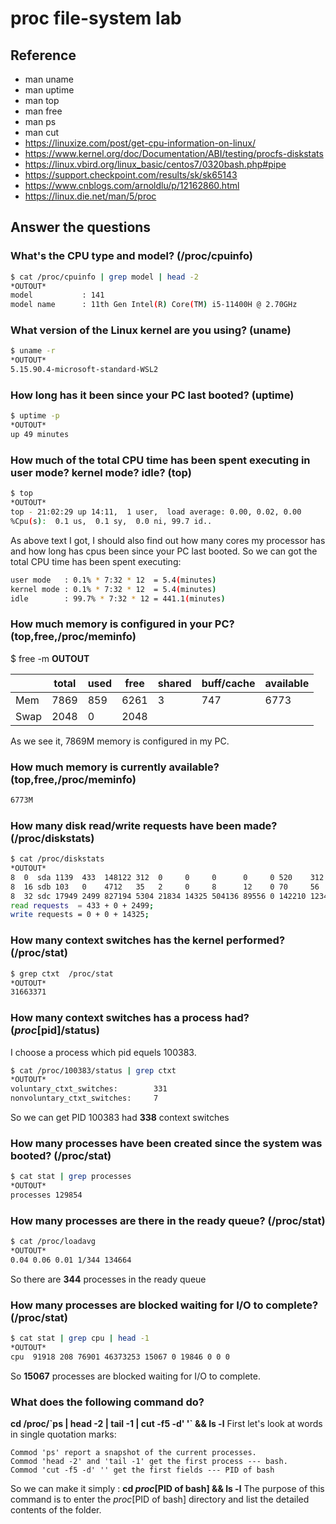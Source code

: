 * proc file-system lab
** Reference
- man uname
- man uptime
- man top
- man free
- man ps
- man cut
- https://linuxize.com/post/get-cpu-information-on-linux/
- https://www.kernel.org/doc/Documentation/ABI/testing/procfs-diskstats
- https://linux.vbird.org/linux_basic/centos7/0320bash.php#pipe
- https://support.checkpoint.com/results/sk/sk65143
- https://www.cnblogs.com/arnoldlu/p/12162860.html
- https://linux.die.net/man/5/proc

** Answer the questions

*** What's the CPU type and model? (/proc/cpuinfo)

#+begin_src sh
$ cat /proc/cpuinfo | grep model | head -2
*OUTOUT*
model           : 141
model name      : 11th Gen Intel(R) Core(TM) i5-11400H @ 2.70GHz
#+end_src

*** What version of the Linux kernel are you using? (uname)

#+begin_src sh
$ uname -r
*OUTOUT*
5.15.90.4-microsoft-standard-WSL2
#+end_src


*** How long has it been since your PC last booted? (uptime)

#+begin_src sh
$ uptime -p
*OUTOUT*
up 49 minutes
#+end_src

*** How much of the total CPU time has been spent executing in user mode? kernel mode? idle? (top)
#+begin_src sh
$ top
*OUTOUT*
top - 21:02:29 up 14:11,  1 user,  load average: 0.00, 0.02, 0.00
%Cpu(s):  0.1 us,  0.1 sy,  0.0 ni, 99.7 id..
#+end_src
As above text I got, I should also find out how many cores my processor has and 
how long has cpus been since your PC last booted. So we can got the total CPU time has been spent executing:
#+begin_src sh
user mode   : 0.1% * 7:32 * 12  = 5.4(minutes)
kernel mode : 0.1% * 7:32 * 12  = 5.4(minutes)
idle        : 99.7% * 7:32 * 12 = 441.1(minutes)
#+end_src

*** How much memory is configured in your PC? (top,free,/proc/meminfo)

$ free -m
*OUTOUT*
|          | total | used | free | shared | buff/cache  | available |
|----------+-------+------+------+--------+-------------+-----------|
| Mem      | 7869 | 859 | 6261 | 3 | 747    | 6773 |
| Swap     | 2048 | 0  | 2048 |   |    |  |
As we see it, 7869M memory is configured in my PC.

*** How much memory is currently available? (top,free,/proc/meminfo)

#+begin_src sh
6773M
#+end_src

*** How many disk read/write requests have been made? (/proc/diskstats)

#+begin_src sh
$ cat /proc/diskstats
*OUTOUT*
8  0  sda 1139  433  148122 312  0     0     0      0     0 520    312    0   0 0      0   0     0
8  16 sdb 103   0    4712   35   2     0     8      12    0 70     56     0   0 0      0   1     8
8  32 sdc 17949 2499 827194 5304 21834 14325 504136 89556 0 142210 123451 496 6 238608 140 15626 28449
read requests  = 433 + 0 + 2499;  
write requests = 0 + 0 + 14325;
#+end_src

*** How many context switches has the kernel performed? (/proc/stat)

#+begin_src sh
$ grep ctxt  /proc/stat
*OUTOUT*
31663371
#+end_src

*** How many context switches has a process had? (/proc/[pid]/status)
I choose a process which pid equels 100383. 
#+begin_src sh
$ cat /proc/100383/status | grep ctxt
*OUTOUT*
voluntary_ctxt_switches:        331
nonvoluntary_ctxt_switches:     7
#+end_src
So we can get PID 100383 had *338* context switches

*** How many processes have been created since the system was booted? (/proc/stat)
#+begin_src sh
$ cat stat | grep processes
*OUTOUT*
processes 129854
#+end_src


*** How many processes are there in the ready queue? (/proc/stat)
#+begin_src sh
$ cat /proc/loadavg
*OUTOUT*
0.04 0.06 0.01 1/344 134664
#+end_src
So there are *344* processes in the ready queue

*** How many processes are blocked waiting for I/O to complete? (/proc/stat)
#+begin_src sh
$ cat stat | grep cpu | head -1
*OUTOUT*
cpu  91918 208 76901 46373253 15067 0 19846 0 0 0
#+end_src
So *15067* processes are blocked waiting for I/O to complete.

*** What does the following command do?
*cd /proc/`ps | head -2 | tail -1 | cut -f5 -d' '` && ls -l*
First let's look at words in single quotation marks:
#+begin_src text
Commod 'ps' report a snapshot of the current processes.
Commod 'head -2' and 'tail -1' get the first process --- bash.
Commod 'cut -f5 -d' '' get the first fields --- PID of bash
#+end_src
So we can make it simply : *cd //proc//[PID of bash] && ls -l*
The purpose of this command is to enter the //proc//[PID of bash] directory and list the detailed contents of the folder.
